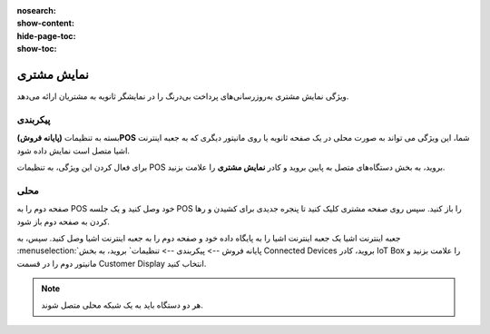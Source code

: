 :nosearch:
:show-content:
:hide-page-toc:
:show-toc:

===========================
نمایش مشتری
===========================

ویژگی نمایش مشتری به‌روزرسانی‌های پرداخت بی‌درنگ را در نمایشگر ثانویه به مشتریان ارائه می‌دهد.

.. image:: ./img/shopfeature/p6.jpg
    :align: center
    :alt: پایانه فروش 

پیکربندی
------------------------------------------------
بسته به تنظیمات **(پایانه فروش)POS** شما، این ویژگی می تواند به صورت محلی در یک صفحه ثانویه یا روی مانیتور دیگری که به جعبه اینترنت اشیا متصل است نمایش داده شود.

برای فعال کردن این ویژگی، به تنظیمات POS بروید، به بخش دستگاه‌های متصل به پایین بروید و کادر **نمایش مشتری** را علامت بزنید.

.. image:: ./img/shopfeature/p7.jpg
    :align: center
    :alt: پایانه فروش 


محلی
-------------------------
صفحه دوم را به POS خود وصل کنید و یک جلسه POS را باز کنید. سپس روی صفحه مشتری کلیک کنید تا پنجره جدیدی برای کشیدن و رها کردن به صفحه دوم باز شود.

جعبه اینترنت اشیا
یک جعبه اینترنت اشیا را به پایگاه داده خود و صفحه دوم را به جعبه اینترنت اشیا وصل کنید. سپس، به :menuselection:`پایانه فروش --> پیکربندی --> تنظیمات` بروید، به بخش Connected Devices بروید، کادر IoT Box را علامت بزنید و مانیتور دوم را در قسمت Customer Display انتخاب کنید.

.. image:: ./img/shopfeature/p8.jpg
    :align: center
    :alt: پایانه فروش 


.. note::
    هر دو دستگاه باید به یک شبکه محلی متصل شوند.